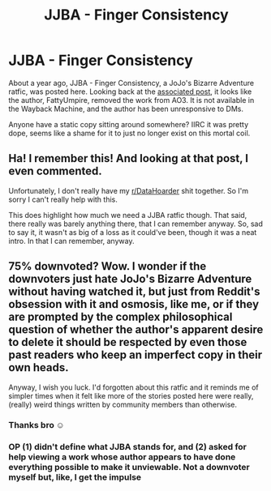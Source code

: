 #+TITLE: JJBA - Finger Consistency

* JJBA - Finger Consistency
:PROPERTIES:
:Author: ALowVerus
:Score: 26
:DateUnix: 1621648205.0
:DateShort: 2021-May-22
:END:
About a year ago, JJBA - Finger Consistency, a JoJo's Bizarre Adventure ratfic, was posted here. Looking back at the [[https://www.google.com/url?sa=t&source=web&rct=j&url=https://amp.reddit.com/r/rational/comments/ddkiu0/rt_ff_wip_jojos_bizarre_adventure_finger/&ved=2ahUKEwjYis6wlNzwAhVMGFkFHR7HDlsQFjADegQICBAC&usg=AOvVaw3qH6pJ6wPOer84ZQ8vk8SE&cshid=1621648070521][associated post]], it looks like the author, FattyUmpire, removed the work from AO3. It is not available in the Wayback Machine, and the author has been unresponsive to DMs.

Anyone have a static copy sitting around somewhere? IIRC it was pretty dope, seems like a shame for it to just no longer exist on this mortal coil.


** Ha! I remember this! And looking at that post, I even commented.

Unfortunately, I don't really have my [[/r/DataHoarder][r/DataHoarder]] shit together. So I'm sorry I can't really help with this.

This does highlight how much we need a JJBA ratfic though. That said, there really was barely anything there, that I can remember anyway. So, sad to say it, it wasn't as big of a loss as it could've been, though it was a neat intro. In that I can remember, anyway.
:PROPERTIES:
:Author: Green0Photon
:Score: 7
:DateUnix: 1621667825.0
:DateShort: 2021-May-22
:END:


** 75% downvoted? Wow. I wonder if the downvoters just hate JoJo's Bizarre Adventure without having watched it, but just from Reddit's obsession with it and osmosis, like me, or if they are prompted by the complex philosophical question of whether the author's apparent desire to delete it should be respected by even those past readers who keep an imperfect copy in their own heads.

Anyway, I wish you luck. I'd forgotten about this ratfic and it reminds me of simpler times when it felt like more of the stories posted here were really, (really) weird things written by community members than otherwise.
:PROPERTIES:
:Author: NoYouTryAnother
:Score: 12
:DateUnix: 1621655610.0
:DateShort: 2021-May-22
:END:

*** Thanks bro ☺️
:PROPERTIES:
:Author: ALowVerus
:Score: 3
:DateUnix: 1621655704.0
:DateShort: 2021-May-22
:END:


*** OP (1) didn't define what JJBA stands for, and (2) asked for help viewing a work whose author appears to have done everything possible to make it unviewable. Not a downvoter myself but, like, I get the impulse
:PROPERTIES:
:Author: thecommexokid
:Score: 11
:DateUnix: 1621669129.0
:DateShort: 2021-May-22
:END:
